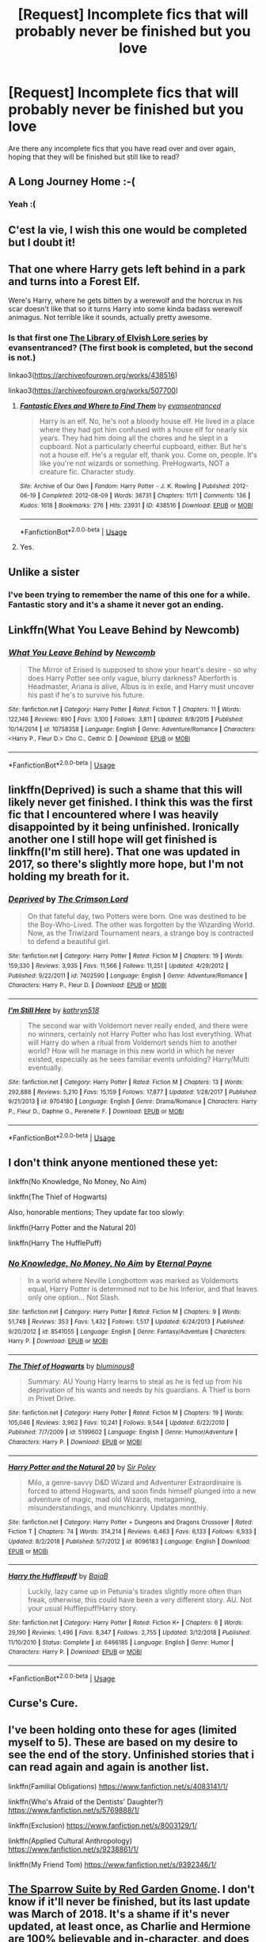 #+TITLE: [Request] Incomplete fics that will probably never be finished but you love

* [Request] Incomplete fics that will probably never be finished but you love
:PROPERTIES:
:Author: mannd1068
:Score: 9
:DateUnix: 1549027182.0
:DateShort: 2019-Feb-01
:FlairText: Request
:END:
Are there any incomplete fics that you have read over and over again, hoping that they will be finished but still like to read?


** A Long Journey Home :-(
:PROPERTIES:
:Score: 11
:DateUnix: 1549041998.0
:DateShort: 2019-Feb-01
:END:

*** Yeah :(
:PROPERTIES:
:Author: Llian_Winter
:Score: 3
:DateUnix: 1549068297.0
:DateShort: 2019-Feb-02
:END:


** C'est la vie, I wish this one would be completed but I doubt it!
:PROPERTIES:
:Author: NewtInTheEgg
:Score: 8
:DateUnix: 1549028439.0
:DateShort: 2019-Feb-01
:END:


** That one where Harry gets left behind in a park and turns into a Forest Elf.

Were's Harry, where he gets bitten by a werewolf and the horcrux in his scar doesn't like that so it turns Harry into some kinda badass werewolf animagus. Not terrible like it sounds, actually pretty awesome.
:PROPERTIES:
:Author: CastoBlasto
:Score: 7
:DateUnix: 1549028600.0
:DateShort: 2019-Feb-01
:END:

*** Is that first one [[https://archiveofourown.org/series/25789][The Library of Elvish Lore series]] by evansentranced? (The first book is completed, but the second is not.)

linkao3([[https://archiveofourown.org/works/438516]])

linkao3([[https://archiveofourown.org/works/507700]])
:PROPERTIES:
:Author: BridgetCarle
:Score: 4
:DateUnix: 1549073082.0
:DateShort: 2019-Feb-02
:END:

**** [[https://archiveofourown.org/works/438516][*/Fantastic Elves and Where to Find Them/*]] by [[https://www.archiveofourown.org/users/evansentranced/pseuds/evansentranced][/evansentranced/]]

#+begin_quote
  Harry is an elf. No, he's not a bloody house elf. He lived in a place where they had got him confused with a house elf for nearly six years. They had him doing all the chores and he slept in a cupboard. Not a particularly cheerful cupboard, either. But he's not a house elf. He's a regular elf, thank you. Come on, people. It's like you're not wizards or something. PreHogwarts, NOT a creature fic. Character study.
#+end_quote

^{/Site/:} ^{Archive} ^{of} ^{Our} ^{Own} ^{*|*} ^{/Fandom/:} ^{Harry} ^{Potter} ^{-} ^{J.} ^{K.} ^{Rowling} ^{*|*} ^{/Published/:} ^{2012-06-19} ^{*|*} ^{/Completed/:} ^{2012-08-09} ^{*|*} ^{/Words/:} ^{36731} ^{*|*} ^{/Chapters/:} ^{11/11} ^{*|*} ^{/Comments/:} ^{136} ^{*|*} ^{/Kudos/:} ^{1618} ^{*|*} ^{/Bookmarks/:} ^{276} ^{*|*} ^{/Hits/:} ^{23931} ^{*|*} ^{/ID/:} ^{438516} ^{*|*} ^{/Download/:} ^{[[https://archiveofourown.org/downloads/ev/evansentranced/438516/Fantastic%20Elves%20and%20Where.epub?updated_at=1387608269][EPUB]]} ^{or} ^{[[https://archiveofourown.org/downloads/ev/evansentranced/438516/Fantastic%20Elves%20and%20Where.mobi?updated_at=1387608269][MOBI]]}

--------------

*FanfictionBot*^{2.0.0-beta} | [[https://github.com/tusing/reddit-ffn-bot/wiki/Usage][Usage]]
:PROPERTIES:
:Author: FanfictionBot
:Score: 1
:DateUnix: 1549076018.0
:DateShort: 2019-Feb-02
:END:


**** Yes.
:PROPERTIES:
:Author: CastoBlasto
:Score: 1
:DateUnix: 1549112352.0
:DateShort: 2019-Feb-02
:END:


** Unlike a sister
:PROPERTIES:
:Score: 7
:DateUnix: 1549035945.0
:DateShort: 2019-Feb-01
:END:

*** I've been trying to remember the name of this one for a while. Fantastic story and it's a shame it never got an ending.
:PROPERTIES:
:Author: ThatNewSockFeel
:Score: 2
:DateUnix: 1549064884.0
:DateShort: 2019-Feb-02
:END:


** Linkffn(What You Leave Behind by Newcomb)
:PROPERTIES:
:Author: rohan62442
:Score: 5
:DateUnix: 1549042875.0
:DateShort: 2019-Feb-01
:END:

*** [[https://www.fanfiction.net/s/10758358/1/][*/What You Leave Behind/*]] by [[https://www.fanfiction.net/u/4727972/Newcomb][/Newcomb/]]

#+begin_quote
  The Mirror of Erised is supposed to show your heart's desire - so why does Harry Potter see only vague, blurry darkness? Aberforth is Headmaster, Ariana is alive, Albus is in exile, and Harry must uncover his past if he's to survive his future.
#+end_quote

^{/Site/:} ^{fanfiction.net} ^{*|*} ^{/Category/:} ^{Harry} ^{Potter} ^{*|*} ^{/Rated/:} ^{Fiction} ^{T} ^{*|*} ^{/Chapters/:} ^{11} ^{*|*} ^{/Words/:} ^{122,146} ^{*|*} ^{/Reviews/:} ^{890} ^{*|*} ^{/Favs/:} ^{3,100} ^{*|*} ^{/Follows/:} ^{3,811} ^{*|*} ^{/Updated/:} ^{8/8/2015} ^{*|*} ^{/Published/:} ^{10/14/2014} ^{*|*} ^{/id/:} ^{10758358} ^{*|*} ^{/Language/:} ^{English} ^{*|*} ^{/Genre/:} ^{Adventure/Romance} ^{*|*} ^{/Characters/:} ^{<Harry} ^{P.,} ^{Fleur} ^{D.>} ^{Cho} ^{C.,} ^{Cedric} ^{D.} ^{*|*} ^{/Download/:} ^{[[http://www.ff2ebook.com/old/ffn-bot/index.php?id=10758358&source=ff&filetype=epub][EPUB]]} ^{or} ^{[[http://www.ff2ebook.com/old/ffn-bot/index.php?id=10758358&source=ff&filetype=mobi][MOBI]]}

--------------

*FanfictionBot*^{2.0.0-beta} | [[https://github.com/tusing/reddit-ffn-bot/wiki/Usage][Usage]]
:PROPERTIES:
:Author: FanfictionBot
:Score: 2
:DateUnix: 1549042891.0
:DateShort: 2019-Feb-01
:END:


** linkffn(Deprived) is such a shame that this will likely never get finished. I think this was the first fic that I encountered where I was heavily disappointed by it being unfinished. Ironically another one I still hope will get finished is linkffn(I'm still here). That one was updated in 2017, so there's slightly more hope, but I'm not holding my breath for it.
:PROPERTIES:
:Author: MartDiamond
:Score: 3
:DateUnix: 1549028222.0
:DateShort: 2019-Feb-01
:END:

*** [[https://www.fanfiction.net/s/7402590/1/][*/Deprived/*]] by [[https://www.fanfiction.net/u/3269586/The-Crimson-Lord][/The Crimson Lord/]]

#+begin_quote
  On that fateful day, two Potters were born. One was destined to be the Boy-Who-Lived. The other was forgotten by the Wizarding World. Now, as the Triwizard Tournament nears, a strange boy is contracted to defend a beautiful girl.
#+end_quote

^{/Site/:} ^{fanfiction.net} ^{*|*} ^{/Category/:} ^{Harry} ^{Potter} ^{*|*} ^{/Rated/:} ^{Fiction} ^{M} ^{*|*} ^{/Chapters/:} ^{19} ^{*|*} ^{/Words/:} ^{159,330} ^{*|*} ^{/Reviews/:} ^{3,935} ^{*|*} ^{/Favs/:} ^{11,566} ^{*|*} ^{/Follows/:} ^{11,251} ^{*|*} ^{/Updated/:} ^{4/29/2012} ^{*|*} ^{/Published/:} ^{9/22/2011} ^{*|*} ^{/id/:} ^{7402590} ^{*|*} ^{/Language/:} ^{English} ^{*|*} ^{/Genre/:} ^{Adventure/Romance} ^{*|*} ^{/Characters/:} ^{Harry} ^{P.,} ^{Fleur} ^{D.} ^{*|*} ^{/Download/:} ^{[[http://www.ff2ebook.com/old/ffn-bot/index.php?id=7402590&source=ff&filetype=epub][EPUB]]} ^{or} ^{[[http://www.ff2ebook.com/old/ffn-bot/index.php?id=7402590&source=ff&filetype=mobi][MOBI]]}

--------------

[[https://www.fanfiction.net/s/9704180/1/][*/I'm Still Here/*]] by [[https://www.fanfiction.net/u/4404355/kathryn518][/kathryn518/]]

#+begin_quote
  The second war with Voldemort never really ended, and there were no winners, certainly not Harry Potter who has lost everything. What will Harry do when a ritual from Voldemort sends him to another world? How will he manage in this new world in which he never existed, especially as he sees familiar events unfolding? Harry/Multi eventually.
#+end_quote

^{/Site/:} ^{fanfiction.net} ^{*|*} ^{/Category/:} ^{Harry} ^{Potter} ^{*|*} ^{/Rated/:} ^{Fiction} ^{M} ^{*|*} ^{/Chapters/:} ^{13} ^{*|*} ^{/Words/:} ^{292,888} ^{*|*} ^{/Reviews/:} ^{5,210} ^{*|*} ^{/Favs/:} ^{15,159} ^{*|*} ^{/Follows/:} ^{17,877} ^{*|*} ^{/Updated/:} ^{1/28/2017} ^{*|*} ^{/Published/:} ^{9/21/2013} ^{*|*} ^{/id/:} ^{9704180} ^{*|*} ^{/Language/:} ^{English} ^{*|*} ^{/Genre/:} ^{Drama/Romance} ^{*|*} ^{/Characters/:} ^{Harry} ^{P.,} ^{Fleur} ^{D.,} ^{Daphne} ^{G.,} ^{Perenelle} ^{F.} ^{*|*} ^{/Download/:} ^{[[http://www.ff2ebook.com/old/ffn-bot/index.php?id=9704180&source=ff&filetype=epub][EPUB]]} ^{or} ^{[[http://www.ff2ebook.com/old/ffn-bot/index.php?id=9704180&source=ff&filetype=mobi][MOBI]]}

--------------

*FanfictionBot*^{2.0.0-beta} | [[https://github.com/tusing/reddit-ffn-bot/wiki/Usage][Usage]]
:PROPERTIES:
:Author: FanfictionBot
:Score: 1
:DateUnix: 1549028255.0
:DateShort: 2019-Feb-01
:END:


** I don't think anyone mentioned these yet:

linkffn(No Knowledge, No Money, No Aim)

linkffn(The Thief of Hogwarts)

Also, honorable mentions; They update far too slowly:

linkffn(Harry Potter and the Natural 20)

linkffn(Harry The HufflePuff)
:PROPERTIES:
:Author: wizzard-of-time
:Score: 3
:DateUnix: 1549073821.0
:DateShort: 2019-Feb-02
:END:

*** [[https://www.fanfiction.net/s/8541055/1/][*/No Knowledge, No Money, No Aim/*]] by [[https://www.fanfiction.net/u/4263085/Eternal-Payne][/Eternal Payne/]]

#+begin_quote
  In a world where Neville Longbottom was marked as Voldemorts equal, Harry Potter is determined not to be his Inferior, and that leaves only one option... Not Slash.
#+end_quote

^{/Site/:} ^{fanfiction.net} ^{*|*} ^{/Category/:} ^{Harry} ^{Potter} ^{*|*} ^{/Rated/:} ^{Fiction} ^{M} ^{*|*} ^{/Chapters/:} ^{9} ^{*|*} ^{/Words/:} ^{51,748} ^{*|*} ^{/Reviews/:} ^{353} ^{*|*} ^{/Favs/:} ^{1,432} ^{*|*} ^{/Follows/:} ^{1,517} ^{*|*} ^{/Updated/:} ^{6/24/2013} ^{*|*} ^{/Published/:} ^{9/20/2012} ^{*|*} ^{/id/:} ^{8541055} ^{*|*} ^{/Language/:} ^{English} ^{*|*} ^{/Genre/:} ^{Fantasy/Adventure} ^{*|*} ^{/Characters/:} ^{Harry} ^{P.} ^{*|*} ^{/Download/:} ^{[[http://www.ff2ebook.com/old/ffn-bot/index.php?id=8541055&source=ff&filetype=epub][EPUB]]} ^{or} ^{[[http://www.ff2ebook.com/old/ffn-bot/index.php?id=8541055&source=ff&filetype=mobi][MOBI]]}

--------------

[[https://www.fanfiction.net/s/5199602/1/][*/The Thief of Hogwarts/*]] by [[https://www.fanfiction.net/u/1867176/bluminous8][/bluminous8/]]

#+begin_quote
  Summary: AU Young Harry learns to steal as he is fed up from his deprivation of his wants and needs by his guardians. A Thief is born in Privet Drive.
#+end_quote

^{/Site/:} ^{fanfiction.net} ^{*|*} ^{/Category/:} ^{Harry} ^{Potter} ^{*|*} ^{/Rated/:} ^{Fiction} ^{M} ^{*|*} ^{/Chapters/:} ^{19} ^{*|*} ^{/Words/:} ^{105,046} ^{*|*} ^{/Reviews/:} ^{3,962} ^{*|*} ^{/Favs/:} ^{10,241} ^{*|*} ^{/Follows/:} ^{9,544} ^{*|*} ^{/Updated/:} ^{6/22/2010} ^{*|*} ^{/Published/:} ^{7/7/2009} ^{*|*} ^{/id/:} ^{5199602} ^{*|*} ^{/Language/:} ^{English} ^{*|*} ^{/Genre/:} ^{Humor/Adventure} ^{*|*} ^{/Characters/:} ^{Harry} ^{P.} ^{*|*} ^{/Download/:} ^{[[http://www.ff2ebook.com/old/ffn-bot/index.php?id=5199602&source=ff&filetype=epub][EPUB]]} ^{or} ^{[[http://www.ff2ebook.com/old/ffn-bot/index.php?id=5199602&source=ff&filetype=mobi][MOBI]]}

--------------

[[https://www.fanfiction.net/s/8096183/1/][*/Harry Potter and the Natural 20/*]] by [[https://www.fanfiction.net/u/3989854/Sir-Poley][/Sir Poley/]]

#+begin_quote
  Milo, a genre-savvy D&D Wizard and Adventurer Extraordinaire is forced to attend Hogwarts, and soon finds himself plunged into a new adventure of magic, mad old Wizards, metagaming, misunderstandings, and munchkinry. Updates monthly.
#+end_quote

^{/Site/:} ^{fanfiction.net} ^{*|*} ^{/Category/:} ^{Harry} ^{Potter} ^{+} ^{Dungeons} ^{and} ^{Dragons} ^{Crossover} ^{*|*} ^{/Rated/:} ^{Fiction} ^{T} ^{*|*} ^{/Chapters/:} ^{74} ^{*|*} ^{/Words/:} ^{314,214} ^{*|*} ^{/Reviews/:} ^{6,463} ^{*|*} ^{/Favs/:} ^{6,133} ^{*|*} ^{/Follows/:} ^{6,933} ^{*|*} ^{/Updated/:} ^{8/2/2018} ^{*|*} ^{/Published/:} ^{5/7/2012} ^{*|*} ^{/id/:} ^{8096183} ^{*|*} ^{/Language/:} ^{English} ^{*|*} ^{/Download/:} ^{[[http://www.ff2ebook.com/old/ffn-bot/index.php?id=8096183&source=ff&filetype=epub][EPUB]]} ^{or} ^{[[http://www.ff2ebook.com/old/ffn-bot/index.php?id=8096183&source=ff&filetype=mobi][MOBI]]}

--------------

[[https://www.fanfiction.net/s/6466185/1/][*/Harry the Hufflepuff/*]] by [[https://www.fanfiction.net/u/943028/BajaB][/BajaB/]]

#+begin_quote
  Luckily, lazy came up in Petunia's tirades slightly more often than freak, otherwise, this could have been a very different story. AU. Not your usual Hufflepuff!Harry story.
#+end_quote

^{/Site/:} ^{fanfiction.net} ^{*|*} ^{/Category/:} ^{Harry} ^{Potter} ^{*|*} ^{/Rated/:} ^{Fiction} ^{K+} ^{*|*} ^{/Chapters/:} ^{6} ^{*|*} ^{/Words/:} ^{29,190} ^{*|*} ^{/Reviews/:} ^{1,496} ^{*|*} ^{/Favs/:} ^{8,347} ^{*|*} ^{/Follows/:} ^{2,755} ^{*|*} ^{/Updated/:} ^{3/12/2018} ^{*|*} ^{/Published/:} ^{11/10/2010} ^{*|*} ^{/Status/:} ^{Complete} ^{*|*} ^{/id/:} ^{6466185} ^{*|*} ^{/Language/:} ^{English} ^{*|*} ^{/Genre/:} ^{Humor} ^{*|*} ^{/Characters/:} ^{Harry} ^{P.} ^{*|*} ^{/Download/:} ^{[[http://www.ff2ebook.com/old/ffn-bot/index.php?id=6466185&source=ff&filetype=epub][EPUB]]} ^{or} ^{[[http://www.ff2ebook.com/old/ffn-bot/index.php?id=6466185&source=ff&filetype=mobi][MOBI]]}

--------------

*FanfictionBot*^{2.0.0-beta} | [[https://github.com/tusing/reddit-ffn-bot/wiki/Usage][Usage]]
:PROPERTIES:
:Author: FanfictionBot
:Score: 1
:DateUnix: 1549073869.0
:DateShort: 2019-Feb-02
:END:


** Curse's Cure.
:PROPERTIES:
:Author: RealHellpony
:Score: 2
:DateUnix: 1549031973.0
:DateShort: 2019-Feb-01
:END:


** I've been holding onto these for ages (limited myself to 5). These are based on my desire to see the end of the story. Unfinished stories that i can read again and again is another list.

linkffn(Familial Obligations) [[https://www.fanfiction.net/s/4083141/1/]]

linkffn(Who's Afraid of the Dentists' Daughter?) [[https://www.fanfiction.net/s/5769888/1/]]

linkffn(Exclusion) [[https://www.fanfiction.net/s/8003129/1/]]

linkffn(Applied Cultural Anthropology) [[https://www.fanfiction.net/s/9238861/1/]]

linkffn(My Friend Tom) [[https://www.fanfiction.net/s/9392346/1/]]
:PROPERTIES:
:Author: FabulousSatch
:Score: 2
:DateUnix: 1549037131.0
:DateShort: 2019-Feb-01
:END:


** [[https://www.fanfiction.net/s/12858961/1/The-Sparrow-Suite][The Sparrow Suite by Red Garden Gnome]]. I don't know if it'll never be finished, but its last update was March of 2018. It's a shame if it's never updated, at least once, as Charlie and Hermione are 100% believable and in-character, and does not fall into the trope trap of having Charlie and Hermione have sex in Chapter 1. In fact, it's a rather unusual start as the both of them hate each other early on in the story, but slowly become friends when they take up teaching positions at Hogwarts. It has such great writing, too, but I've heard nothing from the author as of late.
:PROPERTIES:
:Author: emong757
:Score: 2
:DateUnix: 1549038606.0
:DateShort: 2019-Feb-01
:END:


** Linkffn([[https://www.fanfiction.net/s/8490518/1/Error-of-Soul]]) Very interesting take on a soulbond fic that the author has all out stated that won't be finished. :(
:PROPERTIES:
:Author: bonsly24
:Score: 2
:DateUnix: 1549044894.0
:DateShort: 2019-Feb-01
:END:

*** [[https://www.fanfiction.net/s/8490518/1/][*/Error of Soul/*]] by [[https://www.fanfiction.net/u/362453/Materia-Blade][/Materia-Blade/]]

#+begin_quote
  OOtP Mid Year. Every now and then throughout wizarding history, a pair of individuals very close to one another find that their magic has grown attached. A bond is formed. A Soul Bond. And may hell burn the idiot who ever thought having one was a 'good' thing! A Soul Bond story done 'right.' No bashing. A Harry and Hermione love and war story.
#+end_quote

^{/Site/:} ^{fanfiction.net} ^{*|*} ^{/Category/:} ^{Harry} ^{Potter} ^{*|*} ^{/Rated/:} ^{Fiction} ^{T} ^{*|*} ^{/Chapters/:} ^{7} ^{*|*} ^{/Words/:} ^{83,309} ^{*|*} ^{/Reviews/:} ^{705} ^{*|*} ^{/Favs/:} ^{1,130} ^{*|*} ^{/Follows/:} ^{1,627} ^{*|*} ^{/Updated/:} ^{8/29/2013} ^{*|*} ^{/Published/:} ^{9/2/2012} ^{*|*} ^{/id/:} ^{8490518} ^{*|*} ^{/Language/:} ^{English} ^{*|*} ^{/Genre/:} ^{Romance/Adventure} ^{*|*} ^{/Characters/:} ^{Harry} ^{P.,} ^{Hermione} ^{G.} ^{*|*} ^{/Download/:} ^{[[http://www.ff2ebook.com/old/ffn-bot/index.php?id=8490518&source=ff&filetype=epub][EPUB]]} ^{or} ^{[[http://www.ff2ebook.com/old/ffn-bot/index.php?id=8490518&source=ff&filetype=mobi][MOBI]]}

--------------

*FanfictionBot*^{2.0.0-beta} | [[https://github.com/tusing/reddit-ffn-bot/wiki/Usage][Usage]]
:PROPERTIES:
:Author: FanfictionBot
:Score: 1
:DateUnix: 1549044914.0
:DateShort: 2019-Feb-01
:END:


** linkffn(The Perils of Innocence)

linkffn(The Raptor)

linkffn(Hermione Granger and the perfectly reasonable explanation)

linkffn(Compound Interest)

linkffn(Animagus at War)
:PROPERTIES:
:Author: 15_Redstones
:Score: 2
:DateUnix: 1549048641.0
:DateShort: 2019-Feb-01
:END:

*** [[https://www.fanfiction.net/s/8429437/1/][*/The Perils of Innocence/*]] by [[https://www.fanfiction.net/u/901792/avidbeader][/avidbeader/]]

#+begin_quote
  AU. In an institute to help children with psychological issues, a child is abandoned by his guardians because he does extraordinary things. Rather than fear him, the doctors work to help him try to control this ability. They discover other children with these incredible powers. And then odd letters arrive one summer day. Rating will probably go up later. Eventual H/Hr.
#+end_quote

^{/Site/:} ^{fanfiction.net} ^{*|*} ^{/Category/:} ^{Harry} ^{Potter} ^{*|*} ^{/Rated/:} ^{Fiction} ^{K} ^{*|*} ^{/Chapters/:} ^{33} ^{*|*} ^{/Words/:} ^{98,203} ^{*|*} ^{/Reviews/:} ^{3,456} ^{*|*} ^{/Favs/:} ^{6,328} ^{*|*} ^{/Follows/:} ^{8,382} ^{*|*} ^{/Updated/:} ^{9/24/2017} ^{*|*} ^{/Published/:} ^{8/14/2012} ^{*|*} ^{/id/:} ^{8429437} ^{*|*} ^{/Language/:} ^{English} ^{*|*} ^{/Genre/:} ^{Drama} ^{*|*} ^{/Characters/:} ^{Harry} ^{P.,} ^{Hermione} ^{G.} ^{*|*} ^{/Download/:} ^{[[http://www.ff2ebook.com/old/ffn-bot/index.php?id=8429437&source=ff&filetype=epub][EPUB]]} ^{or} ^{[[http://www.ff2ebook.com/old/ffn-bot/index.php?id=8429437&source=ff&filetype=mobi][MOBI]]}

--------------

[[https://www.fanfiction.net/s/11317119/1/][*/It's not the Raptor DNA/*]] by [[https://www.fanfiction.net/u/6850414/SkullsandDuggery][/SkullsandDuggery/]]

#+begin_quote
  "Her hateful gaze was all too familiar, almost a mirror when he saw past the crimson color, and slit pupils." Because we all know the scientists of Jurassic World had proven themselves incapable of exercising discipline when it came to temptations. Why would it be any different with creating the Indominus? Constructive criticism is welcome and appreciated!
#+end_quote

^{/Site/:} ^{fanfiction.net} ^{*|*} ^{/Category/:} ^{Jurassic} ^{Park} ^{*|*} ^{/Rated/:} ^{Fiction} ^{T} ^{*|*} ^{/Chapters/:} ^{89} ^{*|*} ^{/Words/:} ^{720,118} ^{*|*} ^{/Reviews/:} ^{5,740} ^{*|*} ^{/Favs/:} ^{3,734} ^{*|*} ^{/Follows/:} ^{3,201} ^{*|*} ^{/Updated/:} ^{2/5/2017} ^{*|*} ^{/Published/:} ^{6/15/2015} ^{*|*} ^{/id/:} ^{11317119} ^{*|*} ^{/Language/:} ^{English} ^{*|*} ^{/Characters/:} ^{Owen,} ^{Indominus} ^{Rex} ^{*|*} ^{/Download/:} ^{[[http://www.ff2ebook.com/old/ffn-bot/index.php?id=11317119&source=ff&filetype=epub][EPUB]]} ^{or} ^{[[http://www.ff2ebook.com/old/ffn-bot/index.php?id=11317119&source=ff&filetype=mobi][MOBI]]}

--------------

[[https://www.fanfiction.net/s/9950232/1/][*/Hermione Granger and the Perfectly Reasonable Explanation/*]] by [[https://www.fanfiction.net/u/5402473/Robin-Drew][/Robin.Drew/]]

#+begin_quote
  In 1991, a child came to Hogwarts School of Witchcraft and Wizardry with obvious gifts, but which few suspected would change the world... Oh, and Harry Potter enrolled that year as well. *** A few tweaks to canon, plus extrapolating Hermione's apparent intelligence realistically. I expect events to diverge fairly quickly. ;) *** cover image cc by-nc RooReynolds @ Flickr
#+end_quote

^{/Site/:} ^{fanfiction.net} ^{*|*} ^{/Category/:} ^{Harry} ^{Potter} ^{*|*} ^{/Rated/:} ^{Fiction} ^{T} ^{*|*} ^{/Chapters/:} ^{25} ^{*|*} ^{/Words/:} ^{123,707} ^{*|*} ^{/Reviews/:} ^{542} ^{*|*} ^{/Favs/:} ^{902} ^{*|*} ^{/Follows/:} ^{1,505} ^{*|*} ^{/Updated/:} ^{7/24/2017} ^{*|*} ^{/Published/:} ^{12/23/2013} ^{*|*} ^{/id/:} ^{9950232} ^{*|*} ^{/Language/:} ^{English} ^{*|*} ^{/Genre/:} ^{Suspense} ^{*|*} ^{/Characters/:} ^{Hermione} ^{G.} ^{*|*} ^{/Download/:} ^{[[http://www.ff2ebook.com/old/ffn-bot/index.php?id=9950232&source=ff&filetype=epub][EPUB]]} ^{or} ^{[[http://www.ff2ebook.com/old/ffn-bot/index.php?id=9950232&source=ff&filetype=mobi][MOBI]]}

--------------

[[https://www.fanfiction.net/s/10381381/1/][*/Compound Interest/*]] by [[https://www.fanfiction.net/u/5609847/Cillit-Bang-Bang][/Cillit Bang Bang/]]

#+begin_quote
  Vernon Dursley is an ambitious man. And when he finds a freak at his front door, he opts to see it not as a burden, but as an opportunity. An opportunity that shall provide him with rich rewards in due time.
#+end_quote

^{/Site/:} ^{fanfiction.net} ^{*|*} ^{/Category/:} ^{Harry} ^{Potter} ^{*|*} ^{/Rated/:} ^{Fiction} ^{T} ^{*|*} ^{/Chapters/:} ^{11} ^{*|*} ^{/Words/:} ^{44,819} ^{*|*} ^{/Reviews/:} ^{203} ^{*|*} ^{/Favs/:} ^{462} ^{*|*} ^{/Follows/:} ^{783} ^{*|*} ^{/Updated/:} ^{10/3/2014} ^{*|*} ^{/Published/:} ^{5/26/2014} ^{*|*} ^{/id/:} ^{10381381} ^{*|*} ^{/Language/:} ^{English} ^{*|*} ^{/Genre/:} ^{Humor/Adventure} ^{*|*} ^{/Characters/:} ^{Harry} ^{P.,} ^{Hermione} ^{G.,} ^{Justin} ^{F.,} ^{Susan} ^{B.} ^{*|*} ^{/Download/:} ^{[[http://www.ff2ebook.com/old/ffn-bot/index.php?id=10381381&source=ff&filetype=epub][EPUB]]} ^{or} ^{[[http://www.ff2ebook.com/old/ffn-bot/index.php?id=10381381&source=ff&filetype=mobi][MOBI]]}

--------------

[[https://www.fanfiction.net/s/12088294/1/][*/Animagus at War/*]] by [[https://www.fanfiction.net/u/5339762/White-Squirrel][/White Squirrel/]]

#+begin_quote
  Sequel to The Accidental Animagus. Voldemort's back, and this time, he's not alone. Harry and his family are caught in the middle as the wizarding war goes international. Years 5-7.
#+end_quote

^{/Site/:} ^{fanfiction.net} ^{*|*} ^{/Category/:} ^{Harry} ^{Potter} ^{*|*} ^{/Rated/:} ^{Fiction} ^{T} ^{*|*} ^{/Chapters/:} ^{12} ^{*|*} ^{/Words/:} ^{71,081} ^{*|*} ^{/Reviews/:} ^{574} ^{*|*} ^{/Favs/:} ^{1,759} ^{*|*} ^{/Follows/:} ^{2,848} ^{*|*} ^{/Updated/:} ^{7/28/2018} ^{*|*} ^{/Published/:} ^{8/6/2016} ^{*|*} ^{/id/:} ^{12088294} ^{*|*} ^{/Language/:} ^{English} ^{*|*} ^{/Characters/:} ^{Harry} ^{P.,} ^{Hermione} ^{G.,} ^{Luna} ^{L.,} ^{Neville} ^{L.} ^{*|*} ^{/Download/:} ^{[[http://www.ff2ebook.com/old/ffn-bot/index.php?id=12088294&source=ff&filetype=epub][EPUB]]} ^{or} ^{[[http://www.ff2ebook.com/old/ffn-bot/index.php?id=12088294&source=ff&filetype=mobi][MOBI]]}

--------------

*FanfictionBot*^{2.0.0-beta} | [[https://github.com/tusing/reddit-ffn-bot/wiki/Usage][Usage]]
:PROPERTIES:
:Author: FanfictionBot
:Score: 1
:DateUnix: 1549048692.0
:DateShort: 2019-Feb-01
:END:


** Without a doubt linkffn(4727972)
:PROPERTIES:
:Author: lastyearstudent12345
:Score: 1
:DateUnix: 1549028195.0
:DateShort: 2019-Feb-01
:END:


** Hogwarts battle school
:PROPERTIES:
:Author: Drasamuel
:Score: 1
:DateUnix: 1549040264.0
:DateShort: 2019-Feb-01
:END:


** [deleted]
:PROPERTIES:
:Score: 1
:DateUnix: 1549051730.0
:DateShort: 2019-Feb-01
:END:

*** [[https://www.fanfiction.net/s/5537755/1/][*/Amends, or Truth and Reconciliation/*]] by [[https://www.fanfiction.net/u/1994264/Vera-Rozalsky][/Vera Rozalsky/]]

#+begin_quote
  Post-DH, Hermione confronts the post-war world, including the wizarding War Crimes Trials of 1999, rogue Dementors, werewolf packs, and Ministry intrigue. All is not well, and this is nothing new. Rated M for later chapters.
#+end_quote

^{/Site/:} ^{fanfiction.net} ^{*|*} ^{/Category/:} ^{Harry} ^{Potter} ^{*|*} ^{/Rated/:} ^{Fiction} ^{M} ^{*|*} ^{/Chapters/:} ^{69} ^{*|*} ^{/Words/:} ^{341,061} ^{*|*} ^{/Reviews/:} ^{1,239} ^{*|*} ^{/Favs/:} ^{676} ^{*|*} ^{/Follows/:} ^{778} ^{*|*} ^{/Updated/:} ^{3/20/2015} ^{*|*} ^{/Published/:} ^{11/26/2009} ^{*|*} ^{/id/:} ^{5537755} ^{*|*} ^{/Language/:} ^{English} ^{*|*} ^{/Genre/:} ^{Drama/Romance} ^{*|*} ^{/Characters/:} ^{Hermione} ^{G.,} ^{Neville} ^{L.} ^{*|*} ^{/Download/:} ^{[[http://www.ff2ebook.com/old/ffn-bot/index.php?id=5537755&source=ff&filetype=epub][EPUB]]} ^{or} ^{[[http://www.ff2ebook.com/old/ffn-bot/index.php?id=5537755&source=ff&filetype=mobi][MOBI]]}

--------------

*FanfictionBot*^{2.0.0-beta} | [[https://github.com/tusing/reddit-ffn-bot/wiki/Usage][Usage]]
:PROPERTIES:
:Author: FanfictionBot
:Score: 1
:DateUnix: 1549051803.0
:DateShort: 2019-Feb-01
:END:


** linkffn(12278649) officially on hiatus and updates so slowly, but I hold onto hope. and as someone else said, Cultural Anthropology.
:PROPERTIES:
:Author: RL109531
:Score: 1
:DateUnix: 1549070183.0
:DateShort: 2019-Feb-02
:END:

*** [[https://www.fanfiction.net/s/12278649/1/][*/Harry Potter and the Chrysalis/*]] by [[https://www.fanfiction.net/u/3306612/the-Imaginizer][/the Imaginizer/]]

#+begin_quote
  In which Harry Potter learns that even an unbroken soul is not immutable, and that everything has a price. The price of love is loss; the price of knowledge is understanding; the price of life is death; and the price of mastering Death...is far more than he ever wanted to pay. A continuation of Harry Potter and the Accidental Horcrux.
#+end_quote

^{/Site/:} ^{fanfiction.net} ^{*|*} ^{/Category/:} ^{Harry} ^{Potter} ^{*|*} ^{/Rated/:} ^{Fiction} ^{M} ^{*|*} ^{/Chapters/:} ^{25} ^{*|*} ^{/Words/:} ^{196,569} ^{*|*} ^{/Reviews/:} ^{1,448} ^{*|*} ^{/Favs/:} ^{2,007} ^{*|*} ^{/Follows/:} ^{2,590} ^{*|*} ^{/Updated/:} ^{11/3/2018} ^{*|*} ^{/Published/:} ^{12/18/2016} ^{*|*} ^{/id/:} ^{12278649} ^{*|*} ^{/Language/:} ^{English} ^{*|*} ^{/Genre/:} ^{Adventure/Drama} ^{*|*} ^{/Download/:} ^{[[http://www.ff2ebook.com/old/ffn-bot/index.php?id=12278649&source=ff&filetype=epub][EPUB]]} ^{or} ^{[[http://www.ff2ebook.com/old/ffn-bot/index.php?id=12278649&source=ff&filetype=mobi][MOBI]]}

--------------

*FanfictionBot*^{2.0.0-beta} | [[https://github.com/tusing/reddit-ffn-bot/wiki/Usage][Usage]]
:PROPERTIES:
:Author: FanfictionBot
:Score: 1
:DateUnix: 1549070194.0
:DateShort: 2019-Feb-02
:END:


** linkffn(Again and Again) [[https://www.fanfiction.net/s/8149841/1/Again-and-Again]]

linkffn(Out of the night) h[[https://www.fanfiction.net/s/12723942/1/Out-of-the-Night][ttps://www.fanfiction.net/s/12723942/1/Out-of-the-Night]]

linkffn(On The Wings Of A Phoenix) [[https://www.fanfiction.net/s/3000137/1/On-the-Wings-of-a-Phoenix]]

linkffn(The Well Groomed Mind) [[https://www.fanfiction.net/s/8163784/1/The-Well-Groomed-Mind]]
:PROPERTIES:
:Author: sweetmiracle
:Score: 1
:DateUnix: 1549139062.0
:DateShort: 2019-Feb-02
:END:


** linkffn(Ectomancer) was super popular on the sub some time ago. Interesting original plot, not a rehash.
:PROPERTIES:
:Author: natus92
:Score: 1
:DateUnix: 1549145792.0
:DateShort: 2019-Feb-03
:END:

*** [[https://www.fanfiction.net/s/4563439/1/][*/Ectomancer/*]] by [[https://www.fanfiction.net/u/1548491/RustyRed][/RustyRed/]]

#+begin_quote
  Falling through puddles and magic gone haywire are just a few of Harry's newest problems. With the Ministry falling apart and Voldemort unearthing ancient secrets, will Harry uncover the truth in time? Post-OotP.
#+end_quote

^{/Site/:} ^{fanfiction.net} ^{*|*} ^{/Category/:} ^{Harry} ^{Potter} ^{*|*} ^{/Rated/:} ^{Fiction} ^{T} ^{*|*} ^{/Chapters/:} ^{15} ^{*|*} ^{/Words/:} ^{103,911} ^{*|*} ^{/Reviews/:} ^{1,003} ^{*|*} ^{/Favs/:} ^{2,595} ^{*|*} ^{/Follows/:} ^{2,829} ^{*|*} ^{/Updated/:} ^{2/17/2012} ^{*|*} ^{/Published/:} ^{9/28/2008} ^{*|*} ^{/id/:} ^{4563439} ^{*|*} ^{/Language/:} ^{English} ^{*|*} ^{/Genre/:} ^{Adventure/Supernatural} ^{*|*} ^{/Characters/:} ^{Harry} ^{P.} ^{*|*} ^{/Download/:} ^{[[http://www.ff2ebook.com/old/ffn-bot/index.php?id=4563439&source=ff&filetype=epub][EPUB]]} ^{or} ^{[[http://www.ff2ebook.com/old/ffn-bot/index.php?id=4563439&source=ff&filetype=mobi][MOBI]]}

--------------

*FanfictionBot*^{2.0.0-beta} | [[https://github.com/tusing/reddit-ffn-bot/wiki/Usage][Usage]]
:PROPERTIES:
:Author: FanfictionBot
:Score: 1
:DateUnix: 1549145821.0
:DateShort: 2019-Feb-03
:END:


** Another day in the life of potter, Lily's Horcrux, basically anything that Nemesis13 has started and not finished.
:PROPERTIES:
:Author: GTACOD
:Score: 1
:DateUnix: 1549151776.0
:DateShort: 2019-Feb-03
:END:


** Animagus at War.
:PROPERTIES:
:Author: DragonEmperor1997
:Score: 1
:DateUnix: 1549028079.0
:DateShort: 2019-Feb-01
:END:


** Are you ok?
:PROPERTIES:
:Score: 1
:DateUnix: 1549052730.0
:DateShort: 2019-Feb-01
:END:
